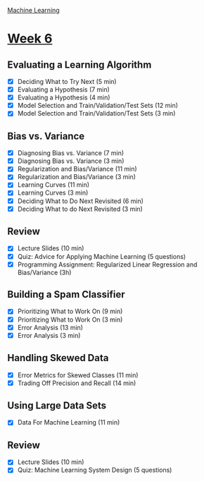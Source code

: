 [[./index.org][Machine Learning]]

* [[https://www.coursera.org/learn/machine-learning/home/week/ (6)][Week 6]]
** Evaluating a Learning Algorithm
   + [X] Deciding What to Try Next (5 min)
   + [X] Evaluating a Hypothesis (7 min)
   + [X] Evaluating a Hypothesis (4 min)
   + [X] Model Selection and Train/Validation/Test Sets (12 min)
   + [X] Model Selection and Train/Validation/Test Sets (3 min)

** Bias vs. Variance
   + [X] Diagnosing Bias vs. Variance (7 min)
   + [X] Diagnosing Bias vs. Variance (3 min)
   + [X] Regularization and Bias/Variance (11 min)
   + [X] Regularization and Bias/Variance (3 min)
   + [X] Learning Curves (11 min)
   + [X] Learning Curves (3 min)
   + [X] Deciding What to Do Next Revisited (6 min)
   + [X] Deciding What to do Next Revisited (3 min)

** Review
   + [X] Lecture Slides (10 min)
   + [X] Quiz: Advice for Applying Machine Learning (5 questions)
   + [X] Programming Assignment: Regularized Linear Regression and Bias/Variance (3h)

** Building a Spam Classifier
   + [X] Prioritizing What to Work On (9 min)
   + [X] Prioritizing What to Work On (3 min)
   + [X] Error Analysis (13 min)
   + [X] Error Analysis (3 min)

** Handling Skewed Data
   + [X] Error Metrics for Skewed Classes (11 min)
   + [X] Trading Off Precision and Recall (14 min)

** Using Large Data Sets
   + [X] Data For Machine Learning (11 min)

** Review
   + [X] Lecture Slides (10 min)
   + [X] Quiz: Machine Learning System Design (5 questions)
